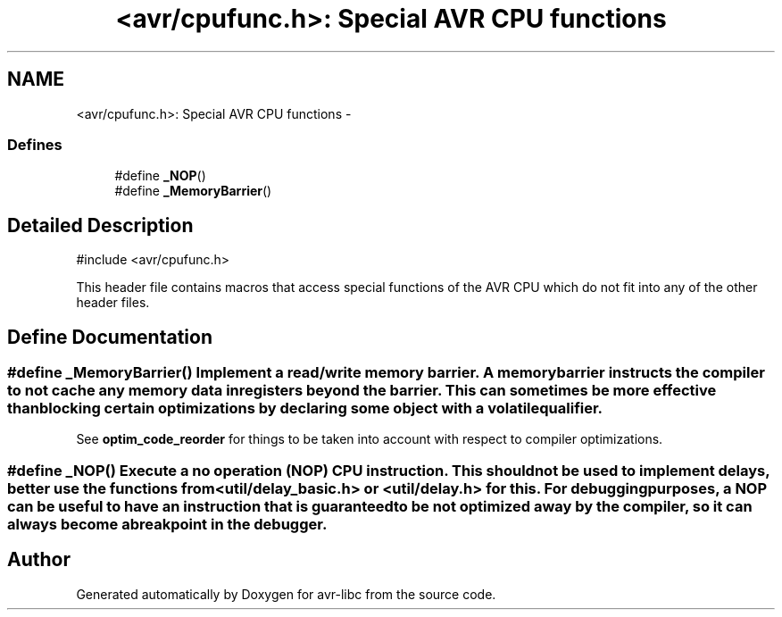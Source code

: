 .TH "<avr/cpufunc.h>: Special AVR CPU functions" 3 "Wed Aug 10 2011" "Version 1.7.1" "avr-libc" \" -*- nroff -*-
.ad l
.nh
.SH NAME
<avr/cpufunc.h>: Special AVR CPU functions \- 
.SS "Defines"

.in +1c
.ti -1c
.RI "#define \fB_NOP\fP()"
.br
.ti -1c
.RI "#define \fB_MemoryBarrier\fP()"
.br
.in -1c
.SH "Detailed Description"
.PP 
.PP
.nf
 #include <avr/cpufunc.h> 
.fi
.PP
.PP
This header file contains macros that access special functions of the AVR CPU which do not fit into any of the other header files. 
.SH "Define Documentation"
.PP 
.SS "#define _MemoryBarrier()"Implement a read/write \fImemory barrier\fP. A memory barrier instructs the compiler to not cache any memory data in registers beyond the barrier. This can sometimes be more effective than blocking certain optimizations by declaring some object with a \fCvolatile\fP qualifier.
.PP
See \fBoptim_code_reorder\fP for things to be taken into account with respect to compiler optimizations. 
.SS "#define _NOP()"Execute a \fIno operation\fP (NOP) CPU instruction. This should not be used to implement delays, better use the functions from <\fButil/delay_basic.h\fP> or <\fButil/delay.h\fP> for this. For debugging purposes, a NOP can be useful to have an instruction that is guaranteed to be not optimized away by the compiler, so it can always become a breakpoint in the debugger. 
.SH "Author"
.PP 
Generated automatically by Doxygen for avr-libc from the source code.
